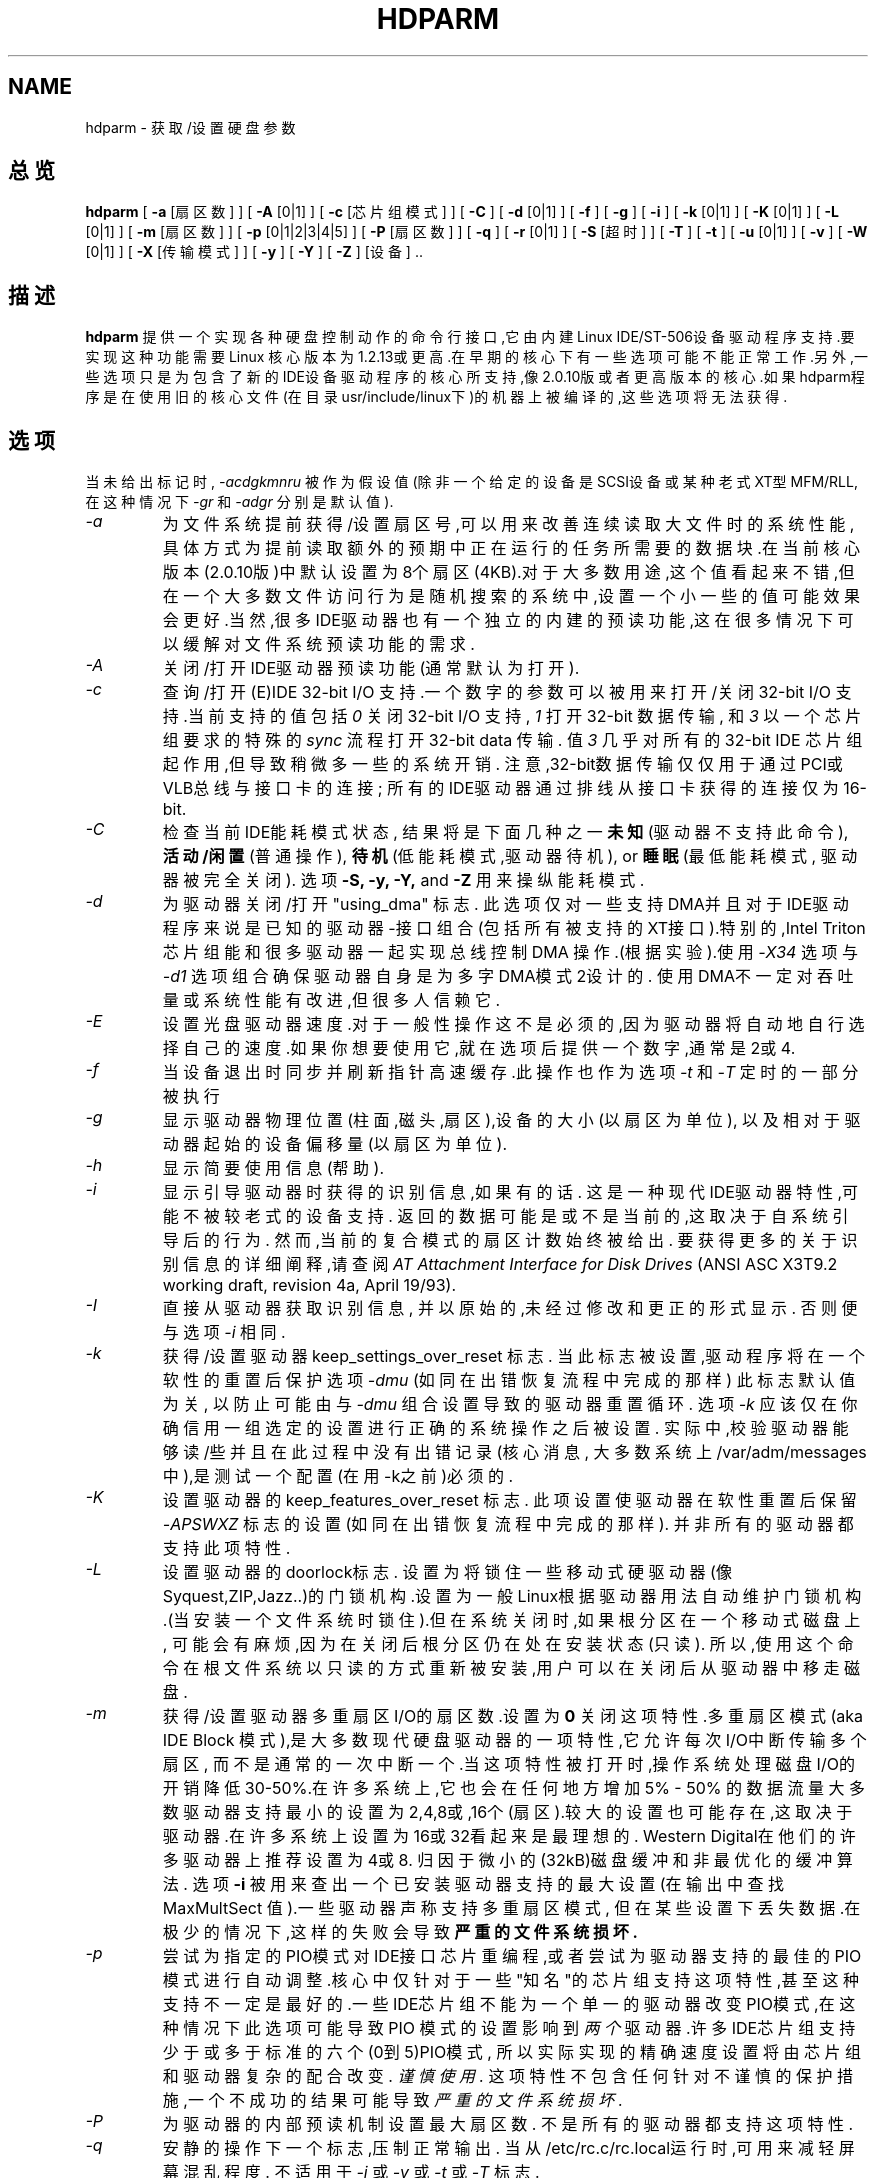.TH HDPARM 8 " 2000年2月 " "版本 3.9"
.SH NAME
hdparm \- 获取/设置硬盘参数
.SH 总览
.B hdparm
[
.B -a
[扇区数]
] [
.B -A
[0|1]
] [
.B -c
[芯片组模式]
] [
.B -C
] [
.B -d
[0|1]
] [
.B -f
] [
.B -g
] [
.B -i
] [
.B -k
[0|1]
] [
.B -K
[0|1]
] [
.B -L
[0|1]
] [
.B -m
[扇区数]
] [
.B -p
[0|1|2|3|4|5]
] [
.B -P
[扇区数]
] [
.B -q
] [
.B -r
[0|1]
] [
.B -S
[超时]
] [
.B -T
] [
.B -t
] [
.B -u
[0|1]
] [
.B -v
] [
.B -W
[0|1]
] [
.B -X
[传输模式]
] [
.B -y
] [
.B -Y
] [
.B -Z
] [设备] ..
.SH 描述
.BI hdparm
提供一个实现各种硬盘控制动作的命令行接口,它由内建
Linux IDE/ST-506设备驱动程序支持.要实现这种功能需要Linux
核心版本为1.2.13或更高.在早期的核心下有一些选项可能不能正
常工作.另外,一些选项只是为包含了新的IDE设备驱动程序的核心
所支持,像2.0.10版或者更高版本的核心.如果hdparm程序是在使用
旧的核心文件(在目录usr/include/linux下)的机器上被编译的,这
些选项将无法获得.
.SH 选项
当未给出标记时,
.I -acdgkmnru
被作为假设值 (除非一个给定的设备是SCSI设备或某种老式
XT型MFM/RLL,在这种情况下
.I -gr
和
.I -adgr
分别是默认值).
.TP
.I -a 
为文件系统提前获得/设置扇区号,可以用来改善连续读取大文件时的
系统性能,具体方式为提前读取额外的预期中正在运行的任务所需要的
数据块.在当前核心版本(2.0.10版)中默认设置为8个扇区(4KB).对于
大多数用途,这个值看起来不错,但在一个大多数文件访问行为是随机
搜索的系统中,设置一个小一些的值可能效果会更好.当然,很多
IDE驱动器也有一个独立的内建的预读功能,这在很多情况下可以缓解
对文件系统预读功能的需求.
.TP
.I -A
关闭/打开IDE驱动器预读功能(通常默认为打开).
.TP
.I -c
查询/打开(E)IDE 32-bit I/O 支持.一个数字的参数可以被用来
打开/关闭32-bit I/O 支持.当前支持的值包括
.I 0
关闭 32-bit I/O 支持,
.I 1
打开 32-bit 数据传输, 和
.I 3
以一个芯片组要求的特殊的
.I sync
流程打开 32-bit data 传输. 值
.I 3
几乎对所有的32-bit IDE 芯片组起作用,但导致稍微多一些的系统开销.
注意,32-bit数据传输仅仅用于通过PCI或VLB总线与接口卡的连接;
所有的IDE驱动器通过排线从接口卡获得的连接仅为16-bit.
.TP
.I -C
检查当前IDE能耗模式状态, 结果将是下面几种之一
.B 未知
(驱动器不支持此命令),
.B 活动/闲置
(普通操作),
.B 待机
(低能耗模式,驱动器待机),
or
.B 睡眠
(最低能耗模式, 驱动器被完全关闭).
选项
.B -S, -y, -Y,
and
.B -Z
用来操纵能耗模式.
.TP
.I -d
为驱动器关闭/打开 "using_dma" 标志. 此选项仅对一些支持
DMA并且对于IDE驱动程序来说是已知的驱动器-接口组合
(包括所有被支持的XT接口).特别的,Intel Triton 芯片组
能和很多驱动器一起实现总线控制 DMA 操作.(根据实验).使用 
.I -X34
选项与
.I -d1
选项组合确保驱动器自身是为多字DMA模式2设计的.
使用DMA不一定对吞吐量或系统性能有改进,但很多人信赖它.
.TP
.I -E
设置光盘驱动器速度.对于一般性操作这不是必须的,因为驱动器将自动地自
行选择自己的速度.如果你想要使用它,就在选项后提供一个数字,通常是2或4.
.TP
.I -f
当设备退出时同步并刷新指针高速缓存.此操作也作为选项
.I -t
和
.I -T
定时的一部分被执行
.TP
.I -g
显示驱动器物理位置(柱面,磁头,扇区),设备的大小(以扇区为单位),
以及相对于驱动器起始的设备偏移量(以扇区为单位).
.TP
.I -h
显示简要使用信息(帮助).
.TP
.I -i
显示引导驱动器时获得的识别信息,如果有的话.
这是一种现代IDE驱动器特性,可能不被较老式的设备支持.
返回的数据可能是或不是当前的,这取决于自系统引导后的行为.
然而,当前的复合模式的扇区计数始终被给出.
要获得更多的关于识别信息的详细阐释,请查阅
.I AT Attachment Interface for Disk Drives
(ANSI ASC X3T9.2 working draft, revision 4a, April 19/93).
.TP
.I -I
直接从驱动器获取识别信息,
并以原始的,未经过修改和更正的形式显示.
否则便与选项
.I -i
相同.
.TP
.I -k
获得/设置驱动器 keep_settings_over_reset 标志.
当此标志被设置,驱动程序将在一个软性的重置后保护选项
.I -dmu
(如同在出错恢复流程中完成的那样)
此标志默认值为关 ,
以防止可能由与
.I -dmu
组合设置导致的驱动器重置循环.
选项
.I -k
应该仅在你确信用一组选定的设置进行正确的系统操作之后被设置.
实际中,校验驱动器能够读/些并且在此过程中没有出错记录(核心消息,
大多数系统上/var/adm/messages中),是测试一个配置(在用-k之前)必须的.
.TP
.I -K
设置驱动器的 keep_features_over_reset 标志. 
此项设置使驱动器在软性重置后保留
.I -APSWXZ
标志的设置 (如同在出错恢复流程中完成的那样).
并非所有的驱动器都支持此项特性.
.TP
.I -L
设置驱动器的doorlock标志. 设置为
.b 1
将锁住一些移动式硬驱动器(像 Syquest,ZIP,Jazz..)的
门锁机构.设置为
.b 0 将解锁.
一般Linux根据驱动器用法自动维护门锁机构.(当安装一个文件
系统时锁住).但在系统关闭时,如果根分区在一个移动式磁盘上,
可能会有麻烦,因为在关闭后根分区仍在处在安装状态(只读).
所以,使用这个命令在根文件系统以只读的方式重新被安装
.b 后
,用户可以在关闭后从驱动器中移走磁盘.
.TP
.I -m
获得/设置驱动器多重扇区I/O的扇区数.设置为
.B 0
关闭这项特性.多重扇区模式(aka IDE Block 模式),是大多数
现代硬盘驱动器的一项特性,它允许每次I/O中断传输多个扇区,
而不是通常的一次中断一个.当这项特性被打开时,操作系统
处理磁盘I/O的开销降低30-50%.在许多系统上,它也会在任何
地方增加5% - 50% 的数据流量大多数驱动器支持最小的设置
为2,4,8或,16个(扇区).较大的设置也可能存在,这取决于驱
动器.在许多系统上设置为16或32看起来是最理想的.
Western Digital在他们的许多驱动器上推荐设置为4或8.
归因于微小的(32kB)磁盘缓冲和非最优化的缓冲算法.
选项
.B -i
被用来查出一个已安装驱动器支持的最大设置
(在输出中查找 MaxMultSect 值).一些驱动器声称支持多重扇区模式,
但在某些设置下丢失数据.在极少的情况下,这样的失败会导致
.B 严重的文件系统损坏.
.TP
.I -p
尝试为指定的PIO模式对IDE接口芯片重编程,或者尝试为驱动器支持
的最佳的PIO模式进行自动调整.核心中仅针对于一些"知名"的芯片组
支持这项特性,甚至这种支持不一定是最好的.一些IDE芯片组不能为
一个单一的驱动器改变PIO模式,在这种情况下此选项可能导致PIO
模式的设置影响到
.I 两个
驱动器.许多IDE芯片组支持少于或多于标准的六个(0到5)PIO模式,
所以实际实现的精确速度设置将由芯片组和驱动器复杂的配合改变.
.I 谨慎使用.
这项特性不包含任何针对不谨慎的保护措施,一个不成功的结果
可能导致
.I 严重的文件系统损坏.
.TP
.I -P
为驱动器的内部预读机制设置最大扇区数.
不是所有的驱动器都支持这项特性.
.TP
.I -q
安静的操作下一个标志,压制正常输出.
当从/etc/rc.c/rc.local运行时,可用来减轻屏幕混乱程度.
不适用于
.I -i
或
.I -v
或
.I -t
或
.I -T
标志.
.TP
.I -r
获得/设置驱动器的只读标志.当被设置时,设备上的写操作被禁止.
.TP
.I -R
登记一个IDE接口.
.B 危险.
参见
.B -U
选项获取更多信息.
.TP
.I -S
设置驱动器待机(低速运转)超时值.
驱动器根据此值决定在关闭主轴电机以节约能耗之前等待多长
时间(没有磁盘操作).在这种状态下,驱动器可能需要来响应一
个接下来的磁盘访问,虽然大多数驱动器要快很多.超时值的编
码有些特别.值0表示"关".值1到240被指定为5秒的倍数,
也就是超时可以从5秒到20分钟.值241到251指定30分钟的1到11倍,
也就是超时可以从30分钟到5.5个小时.值252表示超时21分钟,
253设置一个销售商定义的超时,255表示21分15秒.
.TP
.I -T
用于以基准测试和比较为目的的缓存读取计时.要得到有意义的结果,
应该在内存不少于2M,系统没有其它活动(没有其它活动的程序)
的条件下,重复操作2-3次.它显示了不存取磁盘直接从Linux缓存
读取数据的速度.这项测量实际上标示了被测系统的处理器,缓存
和内存的吞吐量.
如果标志
.I -t
也被指定,那么一个基于
.I -T
输出结果的修正量将被综合到
.I -t
操作报告的结果中.
.TP
.I -t
用于以基准测试和比较为目的的缓存读取计时.要得到有意义的结果,
应该在内存不少于2M,系统没有其它活动(没有其它活动的程序)
的条件下,重复操作2-3次.它显示了不使用预先的数据缓冲从磁盘
这项测量标示了Linux下没有任何文件系统开销时磁盘可以支持多快
的连续数据读取.为确保测量的精确,缓存在
.I -t
的过程中通过BLKFLSBUF控制被刷新.
如果标志
.I -T
也被指定,那么一个基于
.I -T
数促结果的修正量将被综合到
.I -t
操作报告的结果中.
.TP
.I -u
获得/设置驱动器"不屏蔽中断"标志.设置为
.B 1
允许驱动器在磁盘中断处理过程中不屏蔽别的中断,
它极大改善了Linux的响应性能,并排除了"串行端口溢出"错误.
.B 谨慎使用:
一些驱动器/控制器组合不能承受可能是潜在的 I/O 增长,
而导致
.B 严重的文件系统损坏.
特别,
.B CMD-640B
和
.B RZ1000
(E)IDE 接口可能是
.B 不可靠的
(由于某种硬件缺陷),当在早于 2.0.16 版本的核心下使用此选项时.
关闭这些接口的(通常通过设置BIOS/CMOS)
.B IDE 预读
特性可以安全的解决这个问题.
.TP
.I -U
注销一个IDE接口.
.B 危险.
.B -R
的对应选项.
是为特别设计用来做热交换的硬件准备的(很罕见!). 
使用时要有充分的知识和 
.B 非常的谨慎 
,因为它很容易终止或破坏你的系统.
hdparm 的源代码包括一个 'contrib' 目录,里面有一些
用户捐赠的在一台 ThinkPad 600E的UltraBay上作热交换的记录.
自己去冒险吧.
.TP
.I -v 
显示所有的设置, 除了 -i (像 -acdgkmnru 对于 IDE, -gr 对于 SCSI 
或 -adgr 对于 XT).  这也是未指定任何标志时的默认操作.
.TP
.I -W
关闭/打开 IDE 驱动器的写缓存特性 (通常默认为 OFF ).
.TP
.I -X 
为较新的 (E)IDE/ATA2 驱动器设置 IDE 传输模式 .
特别是当在一个被支持的接口芯片组(像 Intel 430FX Triton) 
上打开通向一个驱动器的DMA时与选项 
.I -d1 
组合使用,在这里用  
.I -X34 
来选择多字 DMA 模式2 传输.
对于支持 UltraDMA burst timings 的系统,用 
.I -X66 
来选择 UltraDMA mode2 传输 (你需要在这之前为 UltraDMA 
准备好被支持的芯片组).
另外, 
.I 几乎没有必要
使用此标志,因为大多数/全部现代 IDE 驱动器默认它们最快的
 PIO 传输模式为打开. 所以摆弄它是没有必要的也是冒险的.
在支持 alternate 传输模式的驱动器上,
.I -X
可以被
.I 仅
用来选择模式.
在改变传输模式之前, 应该为新模式的设置给 IDE 接口跳线或编程(见
.I -p
标志)
以防止数据的丢失或损坏.
.I 请非常小心地使用它!
对于 Linux 使用的 PIO 传输模式,此值就是要求的
PIO 模式号加 8.
这样, 值 09 设置 PIO mode1, 10 设置 PIO mode2,
 11 设置 PIO mode3.
设置为 00 还原驱动器的默认 PIO 模式,  01 关闭 IORDY.
对于多字 DMA, 使用的值时要求的 DMA 模式号加 32.
对于 UltraDMA ,相应的值是要求 UltraDMA 模式号加64.
.TP
.I -y
迫使一个 IDE 驱动器立即进入低能耗 
.B 待机
模式, 通常使它低速运转.
当前能耗模式状态可以用
.B -C
标志来检查.
.TP
.I -Y
迫使一个 IDE 驱动器立即进入最低能耗 
.B 睡眠
模式, 使它完全关闭. 一个来自硬件或软件的重置
可以重新唤醒驱动器.
( 如果需要,Linux IDE 驱动器将自动产生一个重置 ).
.TP
.I -Z
关闭某些 Seagate 驱动器(STxxx 型?)的自动节能功能,
以防止它们在不适当的时候空转或低速运转.
.SH BUGS
像上面提到的, 
.B -m 扇区数
和
.B -u 1
选项尤其要小心使用, 最好在一个只读文件系统上使用.
大多数驱动器和这些特性配合得很好,但有一些驱动器/控制器
组合不是100%兼容的.使用可能导致文件系统损坏. 
请在实验之前给所有的数据作备份!
.PP
某些选项 (例如: -r 对于 SCSI) 可能在旧的核心下因为核心不
支持必要的 icctl() 而不能工作.
.PP
虽然这个命令只是为使用 (E)IDE 硬盘设备准备的,但有几个选项
也能够(允许)用于带有 XT 接口的 SCSI 硬盘设备和 MFM/RLL 硬盘.
.SH 作者
.B hdparm
是由 Mark Lord <mlord@pobox.com>, Linux (E)IDE 驱动程序
的主要开发者和维护者编写的,并听取了很多网友的建议.
.PP
关闭 Seagate 自动节能的代码是征得
 Tomi Leppikangas(tomilepp@paju.oulu.fi)允许使用的.
.SH 另见
.B AT Attachment Interface for Disk Drives,
ANSI ASC X3T9.2 working draft, revision 4a, April 19, 1993.
.PP
.B AT Attachment Interface with Extensions (ATA-2),
ANSI ASC X3T9.2 working draft, revision 2f, July 26, 1994.
.PP
.B Western Digital Enhanced IDE Implementation Guide,
by Western Digital Corporation, revision 5.0, November 10, 1993.
.PP
.B Enhanced Disk Drive Specification,
by Phoenix Technologies Ltd., version 1.0, January 25, 1994.

